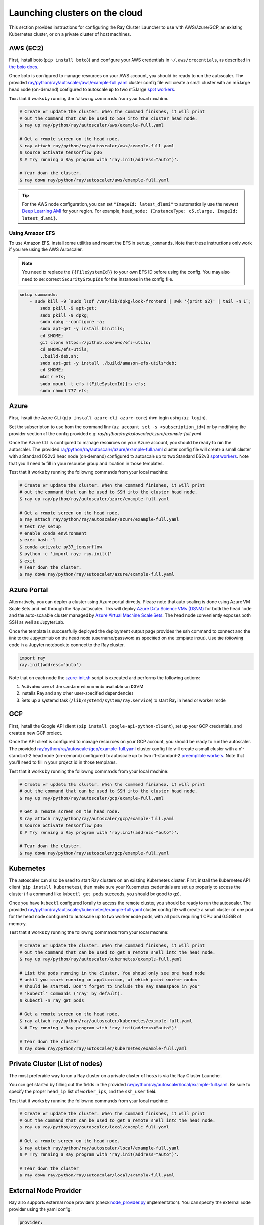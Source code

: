 .. _cluster-cloud:

Launching clusters on the cloud
===============================

This section provides instructions for configuring the Ray Cluster Launcher to use with AWS/Azure/GCP, an existing Kubernetes cluster, or on a private cluster of host machines.

AWS (EC2)
---------

First, install boto (``pip install boto3``) and configure your AWS credentials in ``~/.aws/credentials``,
as described in `the boto docs <http://boto3.readthedocs.io/en/latest/guide/configuration.html>`__.

Once boto is configured to manage resources on your AWS account, you should be ready to run the autoscaler. The provided `ray/python/ray/autoscaler/aws/example-full.yaml <https://github.com/ray-project/ray/tree/master/python/ray/autoscaler/aws/example-full.yaml>`__ cluster config file will create a small cluster with an m5.large head node (on-demand) configured to autoscale up to two m5.large `spot workers <https://aws.amazon.com/ec2/spot/>`__.

Test that it works by running the following commands from your local machine:

.. code-block:: bash

    # Create or update the cluster. When the command finishes, it will print
    # out the command that can be used to SSH into the cluster head node.
    $ ray up ray/python/ray/autoscaler/aws/example-full.yaml

    # Get a remote screen on the head node.
    $ ray attach ray/python/ray/autoscaler/aws/example-full.yaml
    $ source activate tensorflow_p36
    $ # Try running a Ray program with 'ray.init(address="auto")'.

    # Tear down the cluster.
    $ ray down ray/python/ray/autoscaler/aws/example-full.yaml

.. tip:: For the AWS node configuration, you can set ``"ImageId: latest_dlami"`` to automatically use the newest `Deep Learning AMI <https://aws.amazon.com/machine-learning/amis/>`_ for your region. For example, ``head_node: {InstanceType: c5.xlarge, ImageId: latest_dlami}``.


Using Amazon EFS
~~~~~~~~~~~~~~~~

To use Amazon EFS, install some utilities and mount the EFS in ``setup_commands``. Note that these instructions only work if you are using the AWS Autoscaler.

.. note::

  You need to replace the ``{{FileSystemId}}`` to your own EFS ID before using the config. You may also need to set correct ``SecurityGroupIds`` for the instances in the config file.

.. code-block:: yaml

    setup_commands:
        - sudo kill -9 `sudo lsof /var/lib/dpkg/lock-frontend | awk '{print $2}' | tail -n 1`;
            sudo pkill -9 apt-get;
            sudo pkill -9 dpkg;
            sudo dpkg --configure -a;
            sudo apt-get -y install binutils;
            cd $HOME;
            git clone https://github.com/aws/efs-utils;
            cd $HOME/efs-utils;
            ./build-deb.sh;
            sudo apt-get -y install ./build/amazon-efs-utils*deb;
            cd $HOME;
            mkdir efs;
            sudo mount -t efs {{FileSystemId}}:/ efs;
            sudo chmod 777 efs;

Azure
-----

First, install the Azure CLI (``pip install azure-cli azure-core``) then login using (``az login``).

Set the subscription to use from the command line (``az account set -s <subscription_id>``) or by modifying the provider section of the config provided e.g: `ray/python/ray/autoscaler/azure/example-full.yaml`

Once the Azure CLI is configured to manage resources on your Azure account, you should be ready to run the autoscaler. The provided `ray/python/ray/autoscaler/azure/example-full.yaml <https://github.com/ray-project/ray/tree/master/python/ray/autoscaler/azure/example-full.yaml>`__ cluster config file will create a small cluster with a Standard DS2v3 head node (on-demand) configured to autoscale up to two Standard DS2v3 `spot workers <https://docs.microsoft.com/en-us/azure/virtual-machines/windows/spot-vms>`__. Note that you'll need to fill in your resource group and location in those templates.

Test that it works by running the following commands from your local machine:

.. code-block:: bash

    # Create or update the cluster. When the command finishes, it will print
    # out the command that can be used to SSH into the cluster head node.
    $ ray up ray/python/ray/autoscaler/azure/example-full.yaml

    # Get a remote screen on the head node.
    $ ray attach ray/python/ray/autoscaler/azure/example-full.yaml
    # test ray setup
    # enable conda environment
    $ exec bash -l
    $ conda activate py37_tensorflow
    $ python -c 'import ray; ray.init()'
    $ exit
    # Tear down the cluster.
    $ ray down ray/python/ray/autoscaler/azure/example-full.yaml

Azure Portal
------------

Alternatively, you can deploy a cluster using Azure portal directly. Please note that auto scaling is done using Azure VM Scale Sets and not through
the Ray autoscaler. This will deploy `Azure Data Science VMs (DSVM) <https://azure.microsoft.com/en-us/services/virtual-machines/data-science-virtual-machines/>`_
for both the head node and the auto-scalable cluster managed by `Azure Virtual Machine Scale Sets <https://azure.microsoft.com/en-us/services/virtual-machine-scale-sets/>`_.
The head node conveniently exposes both SSH as well as JupyterLab.

.. image:: https://aka.ms/deploytoazurebutton
   :target: https://portal.azure.com/#create/Microsoft.Template/uri/https%3A%2F%2Fraw.githubusercontent.com%2Fray-project%2Fray%2Fmaster%2Fdoc%2Fazure%2Fazure-ray-template.json
   :alt: Deploy to Azure

Once the template is successfully deployed the deployment output page provides the ssh command to connect and the link to the JupyterHub on the head node (username/password as specified on the template input).
Use the following code in a Jupyter notebook to connect to the Ray cluster.

.. code-block:: python

    import ray
    ray.init(address='auto')

Note that on each node the `azure-init.sh <https://github.com/ray-project/ray/blob/master/doc/azure/azure-init.sh>`_ script is executed and performs the following actions:

1. Activates one of the conda environments available on DSVM
2. Installs Ray and any other user-specified dependencies
3. Sets up a systemd task (``/lib/systemd/system/ray.service``) to start Ray in head or worker mode

GCP
---

First, install the Google API client (``pip install google-api-python-client``), set up your GCP credentials, and create a new GCP project.

Once the API client is configured to manage resources on your GCP account, you should be ready to run the autoscaler. The provided `ray/python/ray/autoscaler/gcp/example-full.yaml <https://github.com/ray-project/ray/tree/master/python/ray/autoscaler/gcp/example-full.yaml>`__ cluster config file will create a small cluster with a n1-standard-2 head node (on-demand) configured to autoscale up to two n1-standard-2 `preemptible workers <https://cloud.google.com/preemptible-vms/>`__. Note that you'll need to fill in your project id in those templates.

Test that it works by running the following commands from your local machine:

.. code-block:: bash

    # Create or update the cluster. When the command finishes, it will print
    # out the command that can be used to SSH into the cluster head node.
    $ ray up ray/python/ray/autoscaler/gcp/example-full.yaml

    # Get a remote screen on the head node.
    $ ray attach ray/python/ray/autoscaler/gcp/example-full.yaml
    $ source activate tensorflow_p36
    $ # Try running a Ray program with 'ray.init(address="auto")'.

    # Tear down the cluster.
    $ ray down ray/python/ray/autoscaler/gcp/example-full.yaml

.. _ray-launch-k8s:

Kubernetes
----------

The autoscaler can also be used to start Ray clusters on an existing Kubernetes cluster. First, install the Kubernetes API client (``pip install kubernetes``), then make sure your Kubernetes credentials are set up properly to access the cluster (if a command like ``kubectl get pods`` succeeds, you should be good to go).

Once you have ``kubectl`` configured locally to access the remote cluster, you should be ready to run the autoscaler. The provided `ray/python/ray/autoscaler/kubernetes/example-full.yaml <https://github.com/ray-project/ray/tree/master/python/ray/autoscaler/kubernetes/example-full.yaml>`__ cluster config file will create a small cluster of one pod for the head node configured to autoscale up to two worker node pods, with all pods requiring 1 CPU and 0.5GiB of memory.

Test that it works by running the following commands from your local machine:

.. code-block:: bash

    # Create or update the cluster. When the command finishes, it will print
    # out the command that can be used to get a remote shell into the head node.
    $ ray up ray/python/ray/autoscaler/kubernetes/example-full.yaml

    # List the pods running in the cluster. You shoud only see one head node
    # until you start running an application, at which point worker nodes
    # should be started. Don't forget to include the Ray namespace in your
    # 'kubectl' commands ('ray' by default).
    $ kubectl -n ray get pods

    # Get a remote screen on the head node.
    $ ray attach ray/python/ray/autoscaler/kubernetes/example-full.yaml
    $ # Try running a Ray program with 'ray.init(address="auto")'.

    # Tear down the cluster
    $ ray down ray/python/ray/autoscaler/kubernetes/example-full.yaml

Private Cluster (List of nodes)
-------------------------------

The most preferable way to run a Ray cluster on a private cluster of hosts is via the Ray Cluster Launcher.

You can get started by filling out the fields in the provided `ray/python/ray/autoscaler/local/example-full.yaml <https://github.com/ray-project/ray/tree/master/python/ray/autoscaler/local/example-full.yaml>`__.
Be sure to specify the proper ``head_ip``, list of ``worker_ips``, and the ``ssh_user`` field.

Test that it works by running the following commands from your local machine:

.. code-block:: bash

    # Create or update the cluster. When the command finishes, it will print
    # out the command that can be used to get a remote shell into the head node.
    $ ray up ray/python/ray/autoscaler/local/example-full.yaml

    # Get a remote screen on the head node.
    $ ray attach ray/python/ray/autoscaler/local/example-full.yaml
    $ # Try running a Ray program with 'ray.init(address="auto")'.

    # Tear down the cluster
    $ ray down ray/python/ray/autoscaler/local/example-full.yaml

External Node Provider
----------------------

Ray also supports external node providers (check `node_provider.py <https://github.com/ray-project/ray/tree/master/python/ray/autoscaler/node_provider.py>`__ implementation).
You can specify the external node provider using the yaml config:

.. code-block:: yaml

    provider:
        type: external
        module: mypackage.myclass

The module needs to be in the format `package.provider_class` or `package.sub_package.provider_class`.


Additional Cloud Providers
--------------------------

To use Ray autoscaling on other Cloud providers or cluster management systems, you can implement the ``NodeProvider`` interface (100 LOC) and register it in `node_provider.py <https://github.com/ray-project/ray/tree/master/python/ray/autoscaler/node_provider.py>`__. Contributions are welcome!


Security
--------

On cloud providers, nodes will be launched into their own security group by default, with traffic allowed only between nodes in the same group. A new SSH key will also be created and saved to your local machine for access to the cluster.

